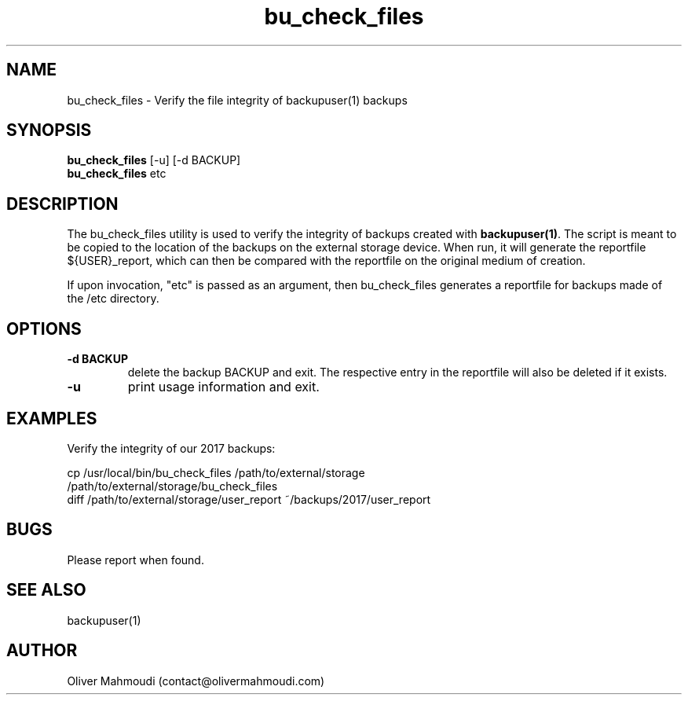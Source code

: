 ." Manpage for bu_check_files
.".RI [ underlined ]
.TH bu_check_files 1 "November 2020" "bu_check_files 1.1.1" "Manpage for bu_check_files"
.SH NAME
bu_check_files \- Verify the file integrity of backupuser(1) backups
.SH SYNOPSIS
.BR "bu_check_files " "[-u] [-d BACKUP]"
.br
.BR "bu_check_files " "etc"
.br
.SH DESCRIPTION
The bu_check_files utility is used to verify the integrity of backups created with \fBbackupuser(1)\fR. The script is meant to be copied to the location of the backups on the external storage device. When run, it will generate the reportfile ${USER}_report, which can then be compared with the reportfile on the original medium of creation.

If upon invocation, "etc" is passed as an argument, then bu_check_files generates a reportfile for backups made of the /etc directory.

.SH OPTIONS
.TP
.B -d BACKUP
delete the backup BACKUP and exit. The respective entry in the reportfile will also be deleted if it exists.
.TP
.B -u
print usage information and exit.

.SH EXAMPLES
.PP
Verify the integrity of our 2017 backups:
.PP
cp /usr/local/bin/bu_check_files /path/to/external/storage
.br
/path/to/external/storage/bu_check_files
.br
diff /path/to/external/storage/user_report ~/backups/2017/user_report
.SH BUGS
Please report when found.
.SH SEE ALSO
backupuser(1)
.SH AUTHOR
Oliver Mahmoudi (contact@olivermahmoudi.com)
